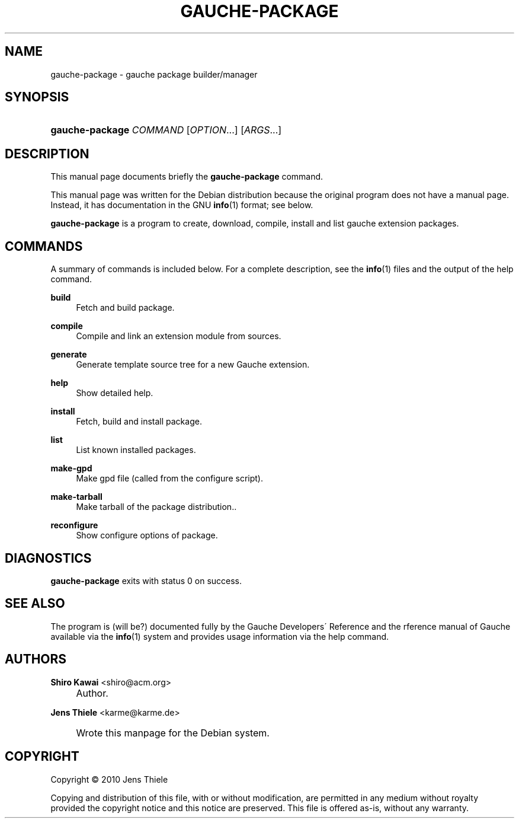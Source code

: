 .\" -*-nroff-*-
.TH "GAUCHE\-PACKAGE" "1" "" "Gauche 0.9.13_pre2" "Gauche Commands"
.\" disable hyphenation
.nh
.\" disable justification (adjust text to left margin only)
.ad l
.SH "NAME"
gauche-package \- gauche package builder/manager
.SH "SYNOPSIS"
.HP 15
\fBgauche\-package\fR \fB\fICOMMAND\fR\fR [\fB\fIOPTION\fR\fR...] [\fB\fIARGS\fR\fR...]
.SH "DESCRIPTION"
.PP
This manual page documents briefly the
\fBgauche\-package\fR
command\&.
.PP
This manual page was written for the Debian distribution because the original program does not have a manual page\&. Instead, it has documentation in the GNU
\fBinfo\fR(1)
format; see below\&.
.PP
\fBgauche\-package\fR
is a program to create, download, compile, install and list gauche extension packages\&.
.SH "COMMANDS"
.PP
A summary of commands is included below\&. For a complete description, see the
\fBinfo\fR(1)
files and the output of the help command\&.
.PP
\fBbuild\fR
.RS 4
Fetch and build package\&.
.RE
.PP
\fBcompile\fR
.RS 4
Compile and link an extension module from sources\&.
.RE
.PP
\fBgenerate\fR
.RS 4
Generate template source tree for a new Gauche extension\&.
.RE
.PP
\fBhelp\fR
.RS 4
Show detailed help\&.
.RE
.PP
\fBinstall\fR
.RS 4
Fetch, build and install package\&.
.RE
.PP
\fBlist\fR
.RS 4
List known installed packages\&.
.RE
.PP
\fBmake\-gpd\fR
.RS 4
Make gpd file (called from the configure script)\&.
.RE
.PP
\fBmake\-tarball\fR
.RS 4
Make tarball of the package distribution.\&.
.RE
.PP
\fBreconfigure\fR
.RS 4
Show configure options of package\&.
.RE
.SH "DIAGNOSTICS"
.PP
\fBgauche\-package\fR
exits with status 0 on success\&.
.SH "SEE ALSO"
.PP
The program is (will be?) documented fully by the
Gauche Developers\' Reference
and the
rference manual of Gauche
available via the
\fBinfo\fR(1)
system and provides usage information via the help command\&.
.SH "AUTHORS"
.PP
\fBShiro Kawai\fR <\&shiro@acm\&.org\&>
.sp -1n
.IP "" 4
Author.
.PP
\fBJens Thiele\fR <\&karme@karme\&.de\&>
.sp -1n
.IP "" 4
Wrote this manpage for the Debian system\&.
.SH "COPYRIGHT"
Copyright \(co 2010 Jens Thiele
.br
.PP
Copying and distribution of this file, with or without modification, are permitted in any medium without royalty provided the copyright notice and this notice are preserved\&. This file is offered as\-is, without any warranty\&.
.sp
